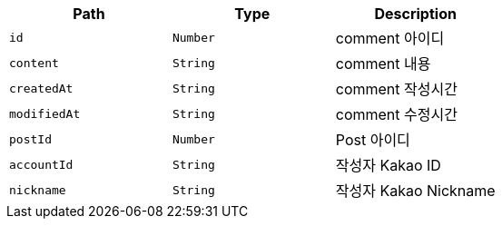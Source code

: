 |===
|Path|Type|Description

|`+id+`
|`+Number+`
|comment 아이디

|`+content+`
|`+String+`
|comment 내용

|`+createdAt+`
|`+String+`
|comment 작성시간

|`+modifiedAt+`
|`+String+`
|comment 수정시간

|`+postId+`
|`+Number+`
|Post 아이디

|`+accountId+`
|`+String+`
|작성자 Kakao ID

|`+nickname+`
|`+String+`
|작성자 Kakao Nickname

|===